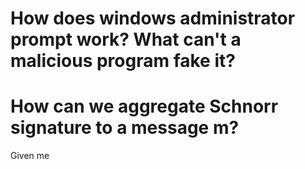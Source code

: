 * How does windows administrator prompt work? What can't a malicious program fake it?
* How can we aggregate Schnorr signature to a message m?
Given me